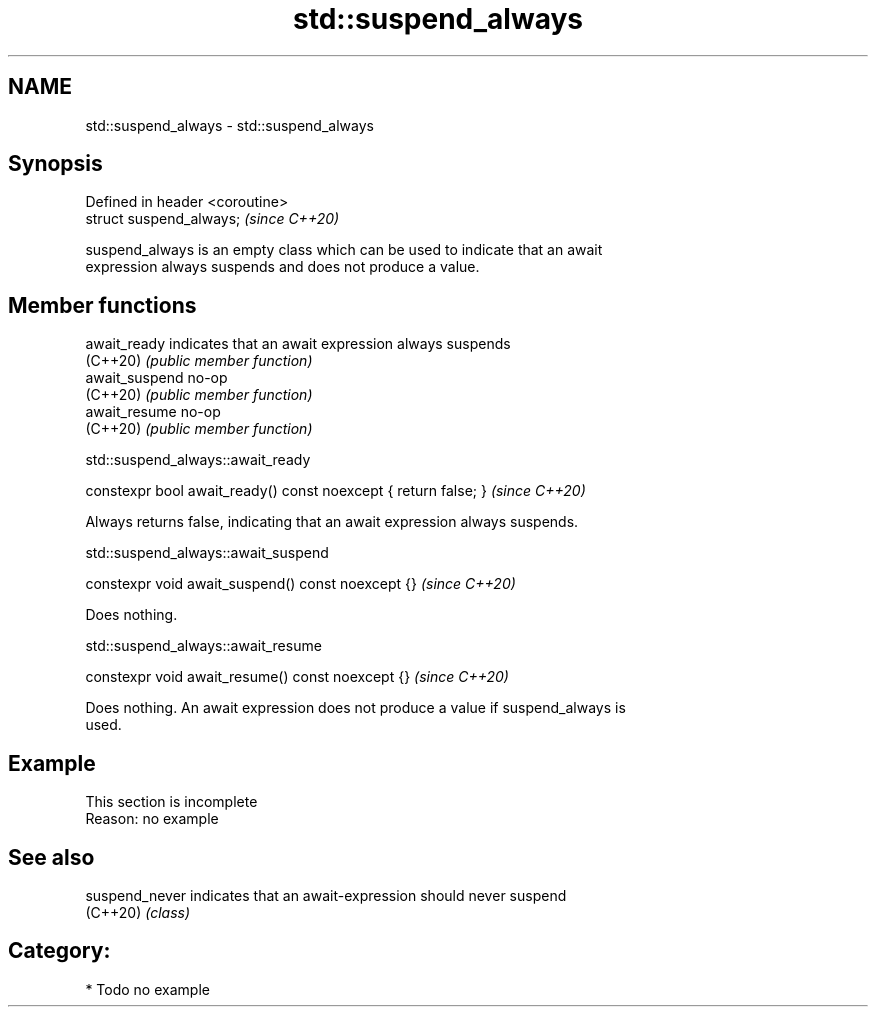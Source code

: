 .TH std::suspend_always 3 "2021.11.17" "http://cppreference.com" "C++ Standard Libary"
.SH NAME
std::suspend_always \- std::suspend_always

.SH Synopsis
   Defined in header <coroutine>
   struct suspend_always;         \fI(since C++20)\fP

   suspend_always is an empty class which can be used to indicate that an await
   expression always suspends and does not produce a value.

.SH Member functions

   await_ready   indicates that an await expression always suspends
   (C++20)       \fI(public member function)\fP
   await_suspend no-op
   (C++20)       \fI(public member function)\fP
   await_resume  no-op
   (C++20)       \fI(public member function)\fP

std::suspend_always::await_ready

   constexpr bool await_ready() const noexcept { return false; }  \fI(since C++20)\fP

   Always returns false, indicating that an await expression always suspends.

std::suspend_always::await_suspend

   constexpr void await_suspend() const noexcept {}  \fI(since C++20)\fP

   Does nothing.

std::suspend_always::await_resume

   constexpr void await_resume() const noexcept {}  \fI(since C++20)\fP

   Does nothing. An await expression does not produce a value if suspend_always is
   used.

.SH Example

    This section is incomplete
    Reason: no example

.SH See also

   suspend_never indicates that an await-expression should never suspend
   (C++20)       \fI(class)\fP

.SH Category:

     * Todo no example
